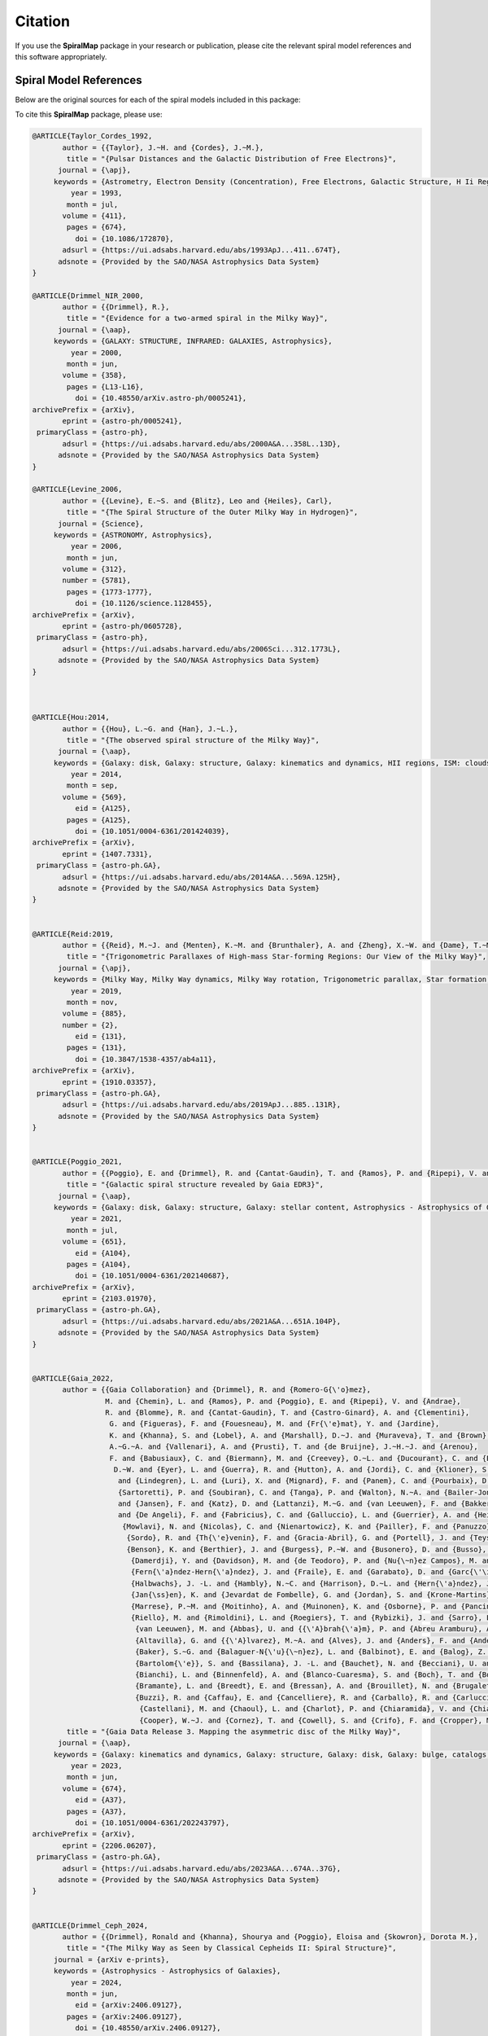 Citation
========

If you use the **SpiralMap** package in your research or publication, please cite the relevant spiral model references and this software appropriately.

Spiral Model References
-----------------------

Below are the original sources for each of the spiral models included in this package:

.. bibliography:: ref.bib
   :style: unsrt
   :filter: docname in docnames

To cite this **SpiralMap** package, please use:

.. code-block:: bibtex


 	@ARTICLE{Taylor_Cordes_1992,
	       author = {{Taylor}, J.~H. and {Cordes}, J.~M.},
	        title = "{Pulsar Distances and the Galactic Distribution of Free Electrons}",
	      journal = {\apj},
	     keywords = {Astrometry, Electron Density (Concentration), Free Electrons, Galactic Structure, H Ii Regions, Pulsars, Astronomical Models, Extragalactic Radio Sources, Interstellar Matter, Milky Way Galaxy, Astrophysics, GALAXY: STRUCTURE, ISM: GENERAL, STARS: PULSARS: GENERAL, STARS: DISTANCES},
	         year = 1993,
	        month = jul,
	       volume = {411},
	        pages = {674},
	          doi = {10.1086/172870},
	       adsurl = {https://ui.adsabs.harvard.edu/abs/1993ApJ...411..674T},
	      adsnote = {Provided by the SAO/NASA Astrophysics Data System}
	}
	
	@ARTICLE{Drimmel_NIR_2000,
	       author = {{Drimmel}, R.},
	        title = "{Evidence for a two-armed spiral in the Milky Way}",
	      journal = {\aap},
	     keywords = {GALAXY: STRUCTURE, INFRARED: GALAXIES, Astrophysics},
	         year = 2000,
	        month = jun,
	       volume = {358},
	        pages = {L13-L16},
	          doi = {10.48550/arXiv.astro-ph/0005241},
	archivePrefix = {arXiv},
	       eprint = {astro-ph/0005241},
	 primaryClass = {astro-ph},
	       adsurl = {https://ui.adsabs.harvard.edu/abs/2000A&A...358L..13D},
	      adsnote = {Provided by the SAO/NASA Astrophysics Data System}
	}
	
	@ARTICLE{Levine_2006,
	       author = {{Levine}, E.~S. and {Blitz}, Leo and {Heiles}, Carl},
	        title = "{The Spiral Structure of the Outer Milky Way in Hydrogen}",
	      journal = {Science},
	     keywords = {ASTRONOMY, Astrophysics},
	         year = 2006,
	        month = jun,
	       volume = {312},
	       number = {5781},
	        pages = {1773-1777},
	          doi = {10.1126/science.1128455},
	archivePrefix = {arXiv},
	       eprint = {astro-ph/0605728},
	 primaryClass = {astro-ph},
	       adsurl = {https://ui.adsabs.harvard.edu/abs/2006Sci...312.1773L},
	      adsnote = {Provided by the SAO/NASA Astrophysics Data System}
	} 
	 


	@ARTICLE{Hou:2014,
	       author = {{Hou}, L.~G. and {Han}, J.~L.},
	        title = "{The observed spiral structure of the Milky Way}",
	      journal = {\aap},
	     keywords = {Galaxy: disk, Galaxy: structure, Galaxy: kinematics and dynamics, HII regions, ISM: clouds, Astrophysics - Astrophysics of Galaxies},
	         year = 2014,
	        month = sep,
	       volume = {569},
	          eid = {A125},
	        pages = {A125},
	          doi = {10.1051/0004-6361/201424039},
	archivePrefix = {arXiv},
	       eprint = {1407.7331},
	 primaryClass = {astro-ph.GA},
	       adsurl = {https://ui.adsabs.harvard.edu/abs/2014A&A...569A.125H},
	      adsnote = {Provided by the SAO/NASA Astrophysics Data System}
	}


	@ARTICLE{Reid:2019,
	       author = {{Reid}, M.~J. and {Menten}, K.~M. and {Brunthaler}, A. and {Zheng}, X.~W. and {Dame}, T.~M. and {Xu}, Y. and {Li}, J. and {Sakai}, N. and {Wu}, Y. and {Immer}, K. and {Zhang}, B. and {Sanna}, A. and {Moscadelli}, L. and {Rygl}, K.~L.~J. and {Bartkiewicz}, A. and {Hu}, B. and {Quiroga-Nu{\~n}ez}, L.~H. and {van Langevelde}, H.~J.},
	        title = "{Trigonometric Parallaxes of High-mass Star-forming Regions: Our View of the Milky Way}",
	      journal = {\apj},
	     keywords = {Milky Way, Milky Way dynamics, Milky Way rotation, Trigonometric parallax, Star formation, Gravitational wave sources, 1054, 1051, 1059, 1713, 1569, 677, Astrophysics - Astrophysics of Galaxies},
	         year = 2019,
	        month = nov,
	       volume = {885},
	       number = {2},
	          eid = {131},
	        pages = {131},
	          doi = {10.3847/1538-4357/ab4a11},
	archivePrefix = {arXiv},
	       eprint = {1910.03357},
	 primaryClass = {astro-ph.GA},
	       adsurl = {https://ui.adsabs.harvard.edu/abs/2019ApJ...885..131R},
	      adsnote = {Provided by the SAO/NASA Astrophysics Data System}
	}


	@ARTICLE{Poggio_2021,
	       author = {{Poggio}, E. and {Drimmel}, R. and {Cantat-Gaudin}, T. and {Ramos}, P. and {Ripepi}, V. and {Zari}, E. and {Andrae}, R. and {Blomme}, R. and {Chemin}, L. and {Clementini}, G. and {Figueras}, F. and {Fouesneau}, M. and {Fr{\'e}mat}, Y. and {Lobel}, A. and {Marshall}, D.~J. and {Muraveva}, T. and {Romero-G{\'o}mez}, M.},
	        title = "{Galactic spiral structure revealed by Gaia EDR3}",
	      journal = {\aap},
	     keywords = {Galaxy: disk, Galaxy: structure, Galaxy: stellar content, Astrophysics - Astrophysics of Galaxies},
	         year = 2021,
	        month = jul,
	       volume = {651},
	          eid = {A104},
	        pages = {A104},
	          doi = {10.1051/0004-6361/202140687},
	archivePrefix = {arXiv},
	       eprint = {2103.01970},
	 primaryClass = {astro-ph.GA},
	       adsurl = {https://ui.adsabs.harvard.edu/abs/2021A&A...651A.104P},
	      adsnote = {Provided by the SAO/NASA Astrophysics Data System}
	}


	@ARTICLE{Gaia_2022,
	       author = {{Gaia Collaboration} and {Drimmel}, R. and {Romero-G{\'o}mez},
	                 M. and {Chemin}, L. and {Ramos}, P. and {Poggio}, E. and {Ripepi}, V. and {Andrae}, 
	                 R. and {Blomme}, R. and {Cantat-Gaudin}, T. and {Castro-Ginard}, A. and {Clementini},
	                  G. and {Figueras}, F. and {Fouesneau}, M. and {Fr{\'e}mat}, Y. and {Jardine}, 
	                  K. and {Khanna}, S. and {Lobel}, A. and {Marshall}, D.~J. and {Muraveva}, T. and {Brown}, 
	                  A.~G.~A. and {Vallenari}, A. and {Prusti}, T. and {de Bruijne}, J.~H.~J. and {Arenou}, 
	                  F. and {Babusiaux}, C. and {Biermann}, M. and {Creevey}, O.~L. and {Ducourant}, C. and {Evans},
	                   D.~W. and {Eyer}, L. and {Guerra}, R. and {Hutton}, A. and {Jordi}, C. and {Klioner}, S.~A. and {Lammers}, U.~L.
	                    and {Lindegren}, L. and {Luri}, X. and {Mignard}, F. and {Panem}, C. and {Pourbaix}, D. and {Randich}, S. and 
	                    {Sartoretti}, P. and {Soubiran}, C. and {Tanga}, P. and {Walton}, N.~A. and {Bailer-Jones}, C.~A.~L. and {Bastian}, U. 
	                    and {Jansen}, F. and {Katz}, D. and {Lattanzi}, M.~G. and {van Leeuwen}, F. and {Bakker}, J. and {Cacciari}, C. and {Casta{\~n}eda}, J. 
	                    and {De Angeli}, F. and {Fabricius}, C. and {Galluccio}, L. and {Guerrier}, A. and {Heiter}, U. and {Masana}, E. and {Messineo}, R. and
	                     {Mowlavi}, N. and {Nicolas}, C. and {Nienartowicz}, K. and {Pailler}, F. and {Panuzzo}, P. and {Riclet}, F. and {Roux}, W. and {Seabroke}, G.~M. and
	                      {Sordo}, R. and {Th{\'e}venin}, F. and {Gracia-Abril}, G. and {Portell}, J. and {Teyssier}, D. and {Altmann}, M. and {Audard}, M. and {Bellas-Velidis}, I. and 
	                      {Benson}, K. and {Berthier}, J. and {Burgess}, P.~W. and {Busonero}, D. and {Busso}, G. and {C{\'a}novas}, H. and {Carry}, B. and {Cellino}, A. and {Cheek}, N. and
	                       {Damerdji}, Y. and {Davidson}, M. and {de Teodoro}, P. and {Nu{\~n}ez Campos}, M. and {Delchambre}, L. and {Dell'Oro}, A. and {Esquej}, P. and 
	                       {Fern{\'a}ndez-Hern{\'a}ndez}, J. and {Fraile}, E. and {Garabato}, D. and {Garc{\'\i}a-Lario}, P. and {Gosset}, E. and {Haigron}, R. and 
	                       {Halbwachs}, J. -L. and {Hambly}, N.~C. and {Harrison}, D.~L. and {Hern{\'a}ndez}, J. and {Hestroffer}, D. and {Hodgkin}, S.~T. and {Holl}, B. and 
	                       {Jan{\ss}en}, K. and {Jevardat de Fombelle}, G. and {Jordan}, S. and {Krone-Martins}, A. and {Lanzafame}, A.~C. and {L{\"o}ffler}, W. and {Marchal}, O. and 
	                       {Marrese}, P.~M. and {Moitinho}, A. and {Muinonen}, K. and {Osborne}, P. and {Pancino}, E. and {Pauwels}, T. and {Recio-Blanco}, A. and {Reyl{\'e}}, C. and 
	                       {Riello}, M. and {Rimoldini}, L. and {Roegiers}, T. and {Rybizki}, J. and {Sarro}, L.~M. and {Siopis}, C. and {Smith}, M. and {Sozzetti}, A. and {Utrilla}, E. and
	                        {van Leeuwen}, M. and {Abbas}, U. and {{\'A}brah{\'a}m}, P. and {Abreu Aramburu}, A. and {Aerts}, C. and {Aguado}, J.~J. and {Ajaj}, M. and {Aldea-Montero}, F. and 
	                        {Altavilla}, G. and {{\'A}lvarez}, M.~A. and {Alves}, J. and {Anders}, F. and {Anderson}, R.~I. and {Anglada Varela}, E. and {Antoja}, T. and {Baines}, D. and 
	                        {Baker}, S.~G. and {Balaguer-N{\'u}{\~n}ez}, L. and {Balbinot}, E. and {Balog}, Z. and {Barache}, C. and {Barbato}, D. and {Barros}, M. and {Barstow}, M.~A. and 
	                        {Bartolom{\'e}}, S. and {Bassilana}, J. -L. and {Bauchet}, N. and {Becciani}, U. and {Bellazzini}, M. and {Berihuete}, A. and {Bernet}, M. and {Bertone}, S. and 
	                        {Bianchi}, L. and {Binnenfeld}, A. and {Blanco-Cuaresma}, S. and {Boch}, T. and {Bombrun}, A. and {Bossini}, D. and {Bouquillon}, S. and {Bragaglia}, A. and 
	                        {Bramante}, L. and {Breedt}, E. and {Bressan}, A. and {Brouillet}, N. and {Brugaletta}, E. and {Bucciarelli}, B. and {Burlacu}, A. and {Butkevich}, A.~G. and 
	                        {Buzzi}, R. and {Caffau}, E. and {Cancelliere}, R. and {Carballo}, R. and {Carlucci}, T. and {Carnerero}, M.~I. and {Carrasco}, J.~M. and {Casamiquela}, L. and
	                         {Castellani}, M. and {Chaoul}, L. and {Charlot}, P. and {Chiaramida}, V. and {Chiavassa}, A. and {Chornay}, N. and {Comoretto}, G. and {Contursi}, G. and 
	                         {Cooper}, W.~J. and {Cornez}, T. and {Cowell}, S. and {Crifo}, F. and {Cropper}, M.},
	        title = "{Gaia Data Release 3. Mapping the asymmetric disc of the Milky Way}",
	      journal = {\aap},
	     keywords = {Galaxy: kinematics and dynamics, Galaxy: structure, Galaxy: disk, Galaxy: bulge, catalogs, Astrophysics - Astrophysics of Galaxies},
	         year = 2023,
	        month = jun,
	       volume = {674},
	          eid = {A37},
	        pages = {A37},
	          doi = {10.1051/0004-6361/202243797},
	archivePrefix = {arXiv},
	       eprint = {2206.06207},
	 primaryClass = {astro-ph.GA},
	       adsurl = {https://ui.adsabs.harvard.edu/abs/2023A&A...674A..37G},
	      adsnote = {Provided by the SAO/NASA Astrophysics Data System}
	}

 
	@ARTICLE{Drimmel_Ceph_2024,
	       author = {{Drimmel}, Ronald and {Khanna}, Shourya and {Poggio}, Eloisa and {Skowron}, Dorota M.},
	        title = "{The Milky Way as Seen by Classical Cepheids II: Spiral Structure}",
	     journal = {arXiv e-prints},
	     keywords = {Astrophysics - Astrophysics of Galaxies},
	         year = 2024,
	        month = jun,
	          eid = {arXiv:2406.09127},
	        pages = {arXiv:2406.09127},
	          doi = {10.48550/arXiv.2406.09127},
	archivePrefix = {arXiv},
	       eprint = {2406.09127},
	 primaryClass = {astro-ph.GA},
	       adsurl = {https://ui.adsabs.harvard.edu/abs/2024arXiv240609127D},
	      adsnote = {Provided by the SAO/NASA Astrophysics Data System}
	}	


